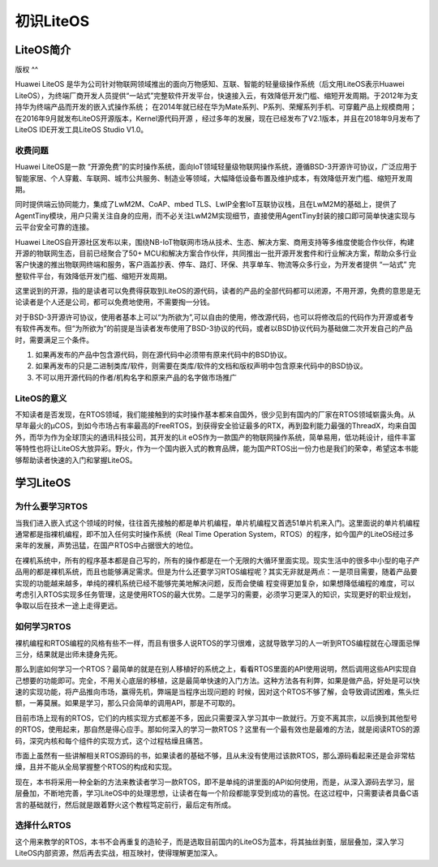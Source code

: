 .. vim: syntax=rst

初识LiteOS
--------

LiteOS简介
~~~~~~~~

版权
^^

Huawei LiteOS 是华为公司针对物联网领域推出的面向万物感知、互联、智能的轻量级操作系统（后文用LiteOS表示Huawei LiteOS），为终端厂商开发人员提供“一站式”完整软件开发平台，快速接入云，有效降低开发门槛、缩短开发周期。于2012年为支持华为终端产品而开发的嵌入式操作系统；
在2014年就已经在华为Mate系列、P系列、荣耀系列手机、可穿戴产品上规模商用；在2016年9月就发布LiteOS开源版本，Kernel源代码开源 ，经过多年的发展，现在已经发布了V2.1版本，并且在2018年9月发布了LiteOS IDE开发工具LiteOS Studio V1.0。

收费问题
^^^^

Huawei LiteOS是一款 “开源免费”的实时操作系统，面向IoT领域轻量级物联网操作系统，遵循BSD-3开源许可协议，广泛应用于智能家居、个人穿戴、车联网、城市公共服务、制造业等领域，大幅降低设备布置及维护成本，有效降低开发门槛、缩短开发周期。

同时提供端云协同能力，集成了LwM2M、CoAP、mbed TLS、LwIP全套IoT互联协议栈，且在LwM2M的基础上，提供了AgentTiny模块，用户只需关注自身的应用，而不必关注LwM2M实现细节，直接使用AgentTiny封装的接口即可简单快速实现与云平台安全可靠的连接。

Huawei LiteOS自开源社区发布以来，围绕NB-IoT物联网市场从技术、生态、解决方案、商用支持等多维度使能合作伙伴，构建开源的物联网生态，目前已经聚合了50+
MCU和解决方案合作伙伴，共同推出一批开源开发套件和行业解决方案，帮助众多行业客户快速的推出物联网终端和服务，客户涵盖抄表、停车、路灯、环保、共享单车、物流等众多行业，为开发者提供 “一站式” 完整软件平台，有效降低开发门槛、缩短开发周期。

这里说到的开源，指的是读者可以免费得获取到LiteOS的源代码，读者的产品的全部代码都可以闭源，不用开源，免费的意思是无论读者是个人还是公司，都可以免费地使用，不需要掏一分钱。

对于BSD-3开源许可协议，使用者基本上可以“为所欲为”,可以自由的使用，修改源代码，也可以将修改后的代码作为开源或者专有软件再发布。但“为所欲为”的前提是当读者发布使用了BSD-3协议的代码，或者以BSD协议代码为基础做二次开发自己的产品时，需要满足三个条件。

1. 如果再发布的产品中包含源代码，则在源代码中必须带有原来代码中的BSD协议。

2. 如果再发布的只是二进制类库/软件，则需要在类库/软件的文档和版权声明中包含原来代码中的BSD协议。

3. 不可以用开源代码的作者/机构名字和原来产品的名字做市场推广

LiteOS的意义
^^^^^^^^^

不知读者是否发现，在RTOS领域，我们能接触到的实时操作基本都来自国外，很少见到有国内的厂家在RTOS领域崭露头角。从早年最火的μCOS，到如今市场占有率最高的FreeRTOS，到获得安全验证最多的RTX，再到盈利能力最强的ThreadX，均来自国外，而华为作为全球顶尖的通讯科技公司，其开发的Lit
eOS作为一款国产的物联网操作系统，简单易用，低功耗设计，组件丰富等特性也将让LiteOS大放异彩。野火，作为一个国内嵌入式的教育品牌，能为国产RTOS出一份力也是我们的荣幸，希望这本书能够帮助读者快速的入门和掌握LiteOS。

学习LiteOS
~~~~~~~~

为什么要学习RTOS
^^^^^^^^^^

当我们进入嵌入式这个领域的时候，往往首先接触的都是单片机编程，单片机编程又首选51单片机来入门。这里面说的单片机编程通常都是指裸机编程，即不加入任何实时操作系统（Real Time Operation
System，RTOS）的程序，如今国产的LiteOS经过多来年的发展，声势迅猛，在国产RTOS中占据很大的地位。

在裸机系统中，所有的程序基本都是自己写的，所有的操作都是在一个无限的大循环里面实现。现实生活中的很多中小型的电子产品用的都是裸机系统，而且也能够满足需求。但是为什么还要学习RTOS编程呢？其实无非就是两点：一是项目需要，随着产品要实现的功能越来越多，单纯的裸机系统已经不能够完美地解决问题，反而会使编
程变得更加复杂，如果想降低编程的难度，可以考虑引入RTOS实现多任务管理，这是使用RTOS的最大优势。二是学习的需要，必须学习更深入的知识，实现更好的职业规划，争取以后在技术一途上走得更远。

如何学习RTOS
^^^^^^^^

裸机编程和RTOS编程的风格有些不一样，而且有很多人说RTOS的学习很难，这就导致学习的人一听到RTOS编程就在心理面忌惮三分，结果就是出师未捷身先死。

那么到底如何学习一个RTOS？最简单的就是在别人移植好的系统之上，看看RTOS里面的API使用说明，然后调用这些API实现自己想要的功能即可。完全，不用关心底层的移植，这是最简单快速的入门方法。这种方法各有利弊，如果是做产品，好处是可以快速的实现功能，将产品推向市场，赢得先机，弊端是当程序出现问题的
时候，因对这个RTOS不够了解，会导致调试困难，焦头烂额，一筹莫展。如果是学习，那么只会简单的调用API，那是不可取的。

目前市场上现有的RTOS，它们的内核实现方式都差不多，因此只需要深入学习其中一款就行。万变不离其宗，以后换到其他型号的RTOS，使用起来，那自然是得心应手。那如何深入的学习一款RTOS？这里有一个最有效也是最难的方法，就是阅读RTOS的源码，深究内核和每个组件的实现方式，这个过程枯燥且痛苦。

市面上虽然有一些讲解相关RTOS源码的书，如果读者的基础不够，且从未没有使用过该款RTOS，那么源码看起来还是会非常枯燥，且并不能从全局掌握整个RTOS的构成和实现。

现在，本书将采用一种全新的方法来教读者学习一款RTOS，即不是单纯的讲里面的API如何使用，而是，从深入源码去学习，层层叠加，不断地完善，学习LiteOS中的处理思想，让读者在每一个阶段都能享受到成功的喜悦。在这过程中，只需要读者具备C语言的基础就行，然后就是跟着野火这个教程笃定前行，最后定有所成。

选择什么RTOS
^^^^^^^^

这个用来教学的RTOS，本书不会再重复的造轮子，而是选取目前国内的LiteOS为蓝本，将其抽丝剥茧，层层叠加，深入学习LiteOS内部资源，然后再去实战，相互映衬，使得理解更加深入。

